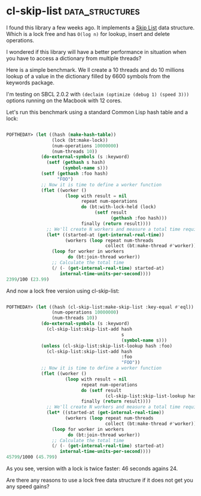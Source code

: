 * cl-skip-list :data_structures:
:PROPERTIES:
:Documentation: :(
:Docstrings: :|
:Tests:    :)
:Examples: :(
:RepositoryActivity: :(
:CI:       :(
:END:

I found this library a few weeks ago. It implements a [[https://en.wikipedia.org/wiki/Skip_list][Skip List]]
data structure. Which is a lock free and has ~O(log n)~ for lookup, insert
and delete operations.

I wondered if this library will have a better performance in situation
when you have to access a dictionary from multiple threads?

Here is a simple benchmark. We ll create a 10 threads and do 10 millions
lookup of a value in the dictionary filled by 6600 symbols from the
keywords package.

I'm testing on SBCL 2.0.2 with ~(declaim (optimize (debug 1) (speed 3)))~
options running on the Macbook with 12 cores.

Let's run this benchmark using a standard Common Lisp hash table and a lock:

#+begin_src lisp

POFTHEDAY> (let ((hash (make-hash-table))
                 (lock (bt:make-lock))
                 (num-operations 10000000)
                 (num-threads 10))
             (do-external-symbols (s :keyword)
               (setf (gethash s hash)
                     (symbol-name s)))
             (setf (gethash :foo hash)
                   "FOO")
             ;; Now it is time to define a worker function
             (flet ((worker ()
                      (loop with result = nil
                            repeat num-operations
                            do (bt:with-lock-held (lock)
                                 (setf result
                                       (gethash :foo hash)))
                            finally (return result))))
               ;; We'll create N workers and measure a total time required to finish them all
               (let* ((started-at (get-internal-real-time))
                      (workers (loop repeat num-threads
                                     collect (bt:make-thread #'worker))))
                 (loop for worker in workers
                       do (bt:join-thread worker))
                 ;; Calculate the total time
                 (/ (- (get-internal-real-time) started-at)
                    internal-time-units-per-second))))
2399/100 (23.99)

#+end_src

And now a lock free version using cl-skip-list:

#+begin_src lisp

POFTHEDAY> (let ((hash (cl-skip-list:make-skip-list :key-equal #'eql))
                 (num-operations 10000000)
                 (num-threads 10))
             (do-external-symbols (s :keyword)
               (cl-skip-list:skip-list-add hash
                                           s
                                           (symbol-name s)))
             (unless (cl-skip-list:skip-list-lookup hash :foo)
               (cl-skip-list:skip-list-add hash
                                           :foo
                                           "FOO"))
             ;; Now it is time to define a worker function
             (flet ((worker ()
                      (loop with result = nil
                            repeat num-operations
                            do (setf result
                                     (cl-skip-list:skip-list-lookup hash :foo))
                            finally (return result))))
               ;; We'll create N workers and measure a total time required to finish them all
               (let* ((started-at (get-internal-real-time))
                      (workers (loop repeat num-threads
                                     collect (bt:make-thread #'worker))))
                 (loop for worker in workers
                       do (bt:join-thread worker))
                 ;; Calculate the total time
                 (/ (- (get-internal-real-time) started-at)
                    internal-time-units-per-second))))
45799/1000 (45.799)

#+end_src

As you see, version with a lock is twice faster: 46 seconds agains 24.

Are there any reasons to use a lock free data structure if it does not get you any speed gains?
